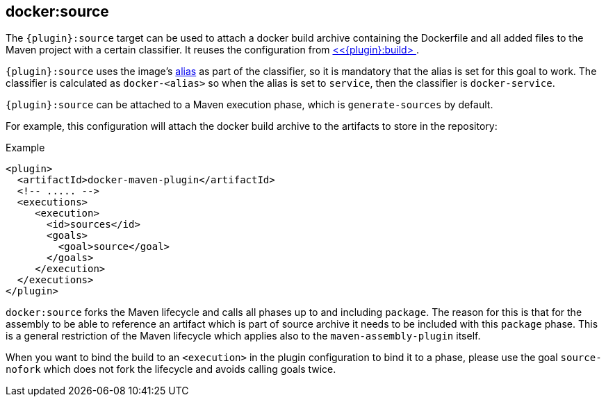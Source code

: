 
[[docker:source]]
== *docker:source*

The `{plugin}:source` target can be used to attach a docker build archive containing the Dockerfile and all added files to the Maven project with a certain classifier. It reuses the configuration from <<docker:build,<<{plugin}:build> >>.

`{plugin}:source` uses the image's link:image-configuration.md[alias] as part of the classifier, so it is mandatory that the alias is set for
this goal to work. The classifier is calculated as `docker-<alias>` so when the alias is set to `service`, then the classifier is `docker-service`.

`{plugin}:source` can be attached to a Maven execution phase, which is `generate-sources` by default.

For example, this configuration will attach the docker build archive to the artifacts to store in the repository:

.Example
[source,xml]
----
<plugin>
  <artifactId>docker-maven-plugin</artifactId>
  <!-- ..... -->
  <executions>
     <execution>
       <id>sources</id>
       <goals>
         <goal>source</goal>
       </goals>
     </execution>
  </executions>
</plugin>
----

`docker:source` forks the Maven lifecycle and calls all phases up to and including `package`. The reason for this is that for the assembly to be able to reference an artifact which is part of source archive it needs to be included with this `package` phase. This is a general restriction of the Maven lifecycle which applies also to the `maven-assembly-plugin` itself.

When you want to bind the build to an `<execution>` in the plugin configuration to bind it to a phase, please use the goal `source-nofork` which does not fork the lifecycle and avoids calling goals twice.
